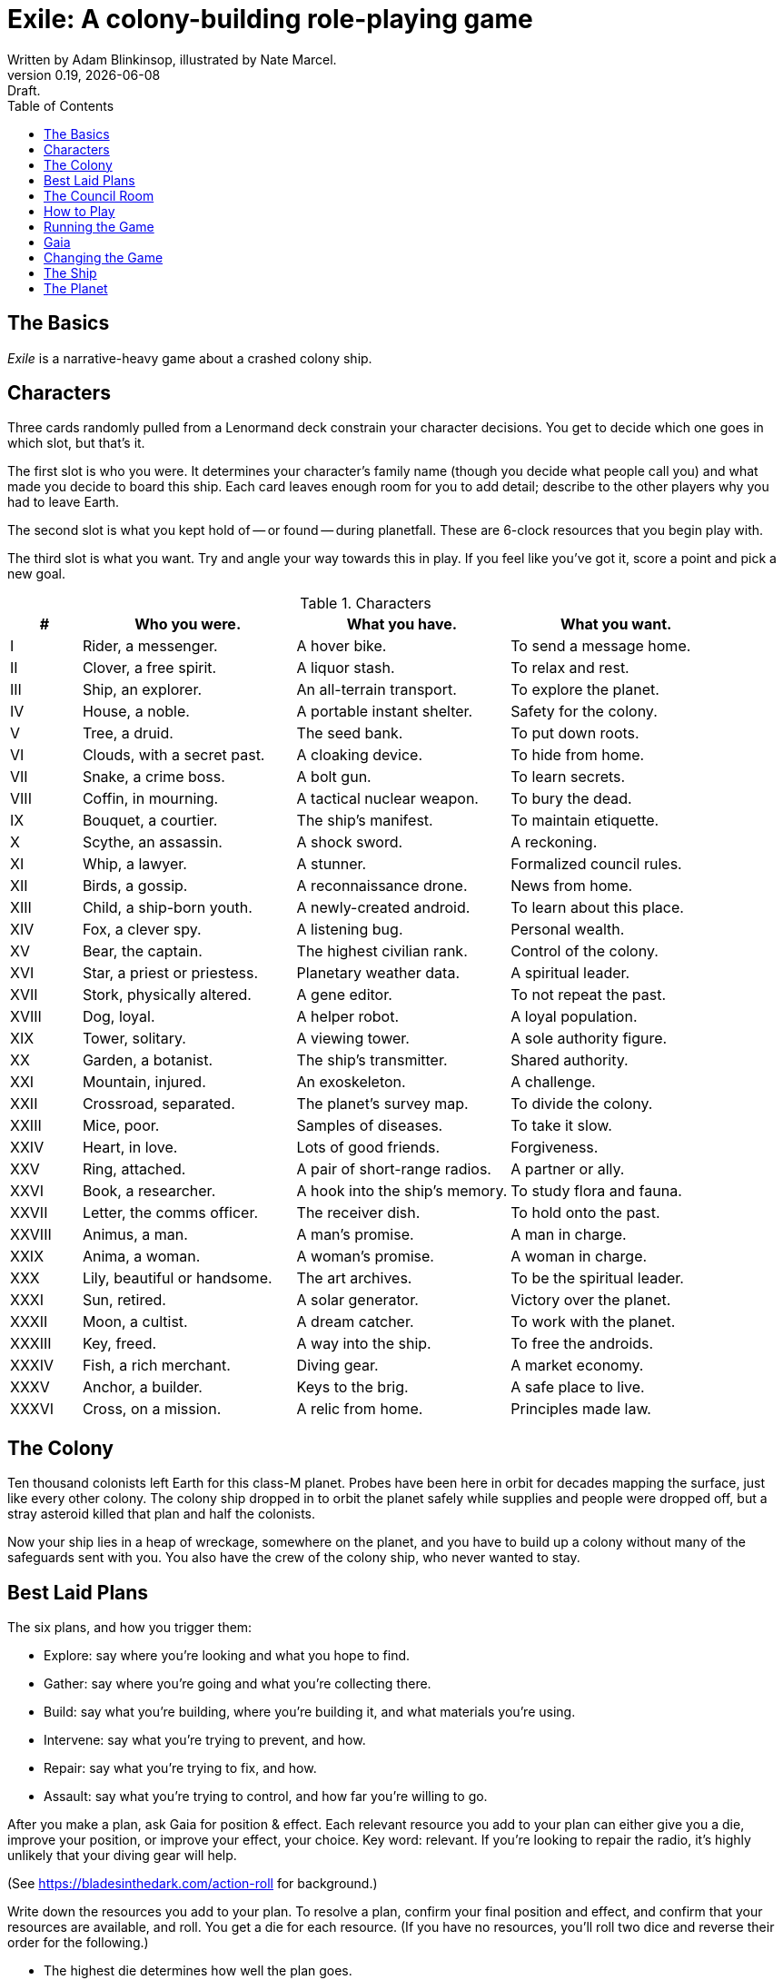= Exile: A colony-building role-playing game
Written by Adam Blinkinsop, illustrated by Nate Marcel.
v0.19, {localdate}: Draft.
:doctype: book
:sectnums!:
:pdf-stylesdir: ./themes
:pdf-style: theme.yml
:imagesdir: ./img
:title-logo-image: image:planetfall-orig.png[]
:toc:

== The Basics
_Exile_ is a narrative-heavy game about a crashed colony ship.

== Characters
Three cards randomly pulled from a Lenormand deck constrain your character
decisions. You get to decide which one goes in which slot, but that's it.

The first slot is who you were. It determines your character's family name
(though you decide what people call you) and what made you decide to board this
ship. Each card leaves enough room for you to add detail; describe to the other
players why you had to leave Earth.

The second slot is what you kept hold of -- or found -- during planetfall.
These are 6-clock resources that you begin play with.

The third slot is what you want. Try and angle your way towards this in play.
If you feel like you've got it, score a point and pick a new goal.

[cols="1,3,3,3"]
.Characters
|===
|# |Who you were. |What you have. |What you want.

|I |Rider, a messenger. |A hover bike. |To send a message home.
|II |Clover, a free spirit. |A liquor stash. |To relax and rest.
|III |Ship, an explorer. |An all-terrain transport. |To explore the planet.
|IV |House, a noble. |A portable instant shelter. |Safety for the colony.
|V |Tree, a druid. |The seed bank. |To put down roots.
|VI |Clouds, with a secret past. |A cloaking device. |To hide from home.
|VII |Snake, a crime boss. |A bolt gun. |To learn secrets.
|VIII |Coffin, in mourning. |A tactical nuclear weapon. |To bury the dead.
|IX |Bouquet, a courtier. |The ship’s manifest. |To maintain etiquette.
|X |Scythe, an assassin. |A shock sword. |A reckoning.
|XI |Whip, a lawyer. |A stunner. |Formalized council rules.
|XII |Birds, a gossip. |A reconnaissance drone. |News from home.
|XIII |Child, a ship-born youth. |A newly-created android. |To learn about this place.
|XIV |Fox, a clever spy. |A listening bug. |Personal wealth.
|XV |Bear, the captain. |The highest civilian rank. |Control of the colony.
|XVI |Star, a priest or priestess. |Planetary weather data. |A spiritual leader.
|XVII |Stork, physically altered. |A gene editor. |To not repeat the past.
|XVIII |Dog, loyal. |A helper robot. |A loyal population.
|XIX |Tower, solitary. |A viewing tower. |A sole authority figure.
|XX |Garden, a botanist. |The ship’s transmitter. |Shared authority.
|XXI |Mountain, injured. |An exoskeleton. |A challenge.
|XXII |Crossroad, separated. |The planet’s survey map. |To divide the colony.
|XXIII |Mice, poor. |Samples of diseases. |To take it slow.
|XXIV |Heart, in love. |Lots of good friends. |Forgiveness.
|XXV |Ring, attached. |A pair of short-range radios.  |A partner or ally.
|XXVI |Book, a researcher. |A hook into the ship’s memory. |To study flora and fauna.
|XXVII |Letter, the comms officer. |The receiver dish. |To hold onto the past.
|XXVIII |Animus, a man. |A man’s promise. |A man in charge.
|XXIX |Anima, a woman. |A woman’s promise. |A woman in charge.
|XXX |Lily, beautiful or handsome. |The art archives. |To be the spiritual leader.
|XXXI |Sun, retired. |A solar generator. |Victory over the planet.
|XXXII |Moon, a cultist. |A dream catcher. |To work with the planet.
|XXXIII |Key, freed. |A way into the ship. |To free the androids.
|XXXIV |Fish, a rich merchant. |Diving gear. |A market economy.
|XXXV |Anchor, a builder. |Keys to the brig. |A safe place to live.
|XXXVI |Cross, on a mission. |A relic from home. |Principles made law.
|===

== The Colony
Ten thousand colonists left Earth for this class-M planet. Probes have been
here in orbit for decades mapping the surface, just like every other colony.
The colony ship dropped in to orbit the planet safely while supplies and people
were dropped off, but a stray asteroid killed that plan and half the colonists.

Now your ship lies in a heap of wreckage, somewhere on the planet, and you have
to build up a colony without many of the safeguards sent with you. You also have
the crew of the colony ship, who never wanted to stay.

== Best Laid Plans
The six plans, and how you trigger them:

- Explore: say where you're looking and what you hope to find.
- Gather: say where you're going and what you're collecting there.
- Build: say what you're building, where you're building it, and what materials you're using.
- Intervene: say what you're trying to prevent, and how.
- Repair: say what you're trying to fix, and how.
- Assault: say what you're trying to control, and how far you're willing to go.

After you make a plan, ask Gaia for position & effect. Each relevant resource
you add to your plan can either give you a die, improve your position, or
improve your effect, your choice. Key word: relevant. If you're looking to
repair the radio, it's highly unlikely that your diving gear will help.

(See https://bladesinthedark.com/action-roll for background.)

Write down the resources you add to your plan. To resolve a plan, confirm your
final position and effect, and confirm that your resources are available, and
roll. You get a die for each resource. (If you have no resources, you'll roll
two dice and reverse their order for the following.)

- The highest die determines how well the plan goes.
- The lowest die determines the stress you put on your resources, divided as
  evenly as you can among them. You choose what takes the extra stress.

== The Council Room

== How to Play

== Running the Game

== Gaia

== Changing the Game

== The Ship
TODO: Name it.

== The Planet
TODO: Name it.

Three possible playbooks for Gaia:

- The Wine Dark Sea (Subnautica-detailed ocean)
- City of Brass (ancient ruins of an alien city)
- Green Light (forest canopy, miles above the surface)

Playbooks would have threat moves and sorta be like an adventure starter.
Player exploration triggers Gaia's advancement (like the Cave in Vast), and the
playbook holds a food chain (as a pyramid) with space for habitat details (on
the left and right on each level).

City of Brass might end up with cyborg rodents somewhere in the middle, with a
sewer habitat linked to its level. Gaia doesn't name the flora / fauna, they
describe them and ask a player (whose character saw them) for a name.

A player's exploration plan must have a hope: something you really would like
to find. Lots of meat? A farm-able plant? A safe place to camp? The roll
decides whether or not you find it, and what the downsides are.

Gaia adds the results to the food chain / habitat map (perhaps on a 1-3 they
add whatever they want, on a crit they add exactly what the plan hoped for, and
on a 4-5 or 6 they add the plan's hopes plus some additional thing). As the map
fills up, Gaia advances, perhaps gaining access to new threats or moves.
(Perhaps they can only add a predator if it's supported by food underneath, and
habitats upwards as well.)

When the map fills up (or when players decide to strike out across the land?),
exploration allows Gaia to add a new playbook -- the players have gone far
enough out to find another biome.

[bibliography]
.Bibliography
- Adam Koebel, Sage LaTorra. _Dungeon World_. 2012.
- Beakley, Paul. _Paul's R-Map Method: Best Practices_. 2017.
- D. Vincent Baker. _Apocalypse World_. 2010.
- D. Vincent Baker. _Dogs in the Vineyard_. 2004.
- John Harper, _Blades in the Dark_. 2017.
- John Harper, _Lady Blackbird_. 2011.
- Junichi Inoue. _Tenra Bansho Zero_. 2000.
- Leonard Balsera, Brian Engard, Jeremy Keller, Ryan Macklin, Mike Olson. _Fate Core_. 2014.
- Luke Crane. _Burning Wheel_. 2002.
- Miller, Marshall. _Dungeon Starters_. 2011.
- Morgan Jarl & Petter Karlsson, _When Our Destinies Meet_, 2012.


